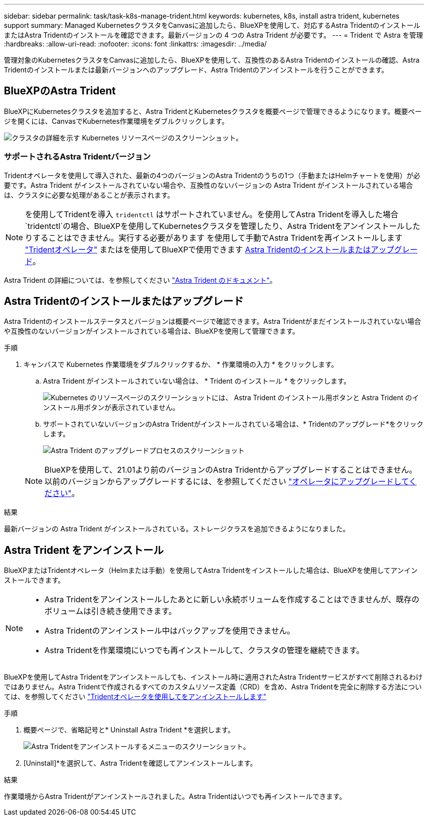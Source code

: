 ---
sidebar: sidebar 
permalink: task/task-k8s-manage-trident.html 
keywords: kubernetes, k8s, install astra trident, kubernetes support 
summary: Managed KubernetesクラスタをCanvasに追加したら、BlueXPを使用して、対応するAstra TridentのインストールまたはAstra Tridentのインストールを確認できます。最新バージョンの 4 つの Astra Trident が必要です。 
---
= Trident で Astra を管理
:hardbreaks:
:allow-uri-read: 
:nofooter: 
:icons: font
:linkattrs: 
:imagesdir: ../media/


[role="lead"]
管理対象のKubernetesクラスタをCanvasに追加したら、BlueXPを使用して、互換性のあるAstra Tridentのインストールの確認、Astra Tridentのインストールまたは最新バージョンへのアップグレード、Astra Tridentのアンインストールを行うことができます。



== BlueXPのAstra Trident

BlueXPにKubernetesクラスタを追加すると、Astra TridentとKubernetesクラスタを概要ページで管理できるようになります。概要ページを開くには、CanvasでKubernetes作業環境をダブルクリックします。

image:screenshot-k8s-resource-page.png["クラスタの詳細を示す Kubernetes リソースページのスクリーンショット。"]



=== サポートされるAstra Tridentバージョン

Tridentオペレータを使用して導入された、最新の4つのバージョンのAstra Tridentのうちの1つ（手動またはHelmチャートを使用）が必要です。Astra Trident がインストールされていない場合や、互換性のないバージョンの Astra Trident がインストールされている場合は、クラスタに必要な処理があることが表示されます。


NOTE: を使用してTridentを導入 `tridentctl` はサポートされていません。を使用してAstra Tridentを導入した場合 `tridentctl`の場合、BlueXPを使用してKubernetesクラスタを管理したり、Astra Tridentをアンインストールしたりすることはできません。実行する必要があります  を使用して手動でAstra Tridentを再インストールします link:https://docs.netapp.com/us-en/trident/trident-get-started/kubernetes-deploy-operator.html["Tridentオペレータ"^] またはを使用してBlueXPで使用できます <<Astra Tridentのインストールまたはアップグレード>>。

Astra Trident の詳細については、を参照してください link:https://docs.netapp.com/us-en/trident/index.html["Astra Trident のドキュメント"^]。



== Astra Tridentのインストールまたはアップグレード

Astra Tridentのインストールステータスとバージョンは概要ページで確認できます。Astra Tridentがまだインストールされていない場合や互換性のないバージョンがインストールされている場合は、BlueXPを使用して管理できます。

.手順
. キャンバスで Kubernetes 作業環境をダブルクリックするか、 * 作業環境の入力 * をクリックします。
+
.. Astra Trident がインストールされていない場合は、 * Trident のインストール * をクリックします。
+
image:screenshot-k8s-install-trident.png["Kubernetes のリソースページのスクリーンショットには、 Astra Trident のインストール用ボタンと Astra Trident のインストール用ボタンが表示されていません。"]

.. サポートされていないバージョンのAstra Tridentがインストールされている場合は、* Tridentのアップグレード*をクリックします。
+
image:screenshot-k8s-upgrade-trident.png["Astra Trident のアップグレードプロセスのスクリーンショット"]

+

NOTE: BlueXPを使用して、21.01より前のバージョンのAstra Tridentからアップグレードすることはできません。以前のバージョンからアップグレードするには、を参照してください link:https://docs.netapp.com/us-en/trident/trident-managing-k8s/upgrade-operator.html["オペレータにアップグレードしてください"^]。





.結果
最新バージョンの Astra Trident がインストールされている。ストレージクラスを追加できるようになりました。



== Astra Trident をアンインストール

BlueXPまたはTridentオペレータ（Helmまたは手動）を使用してAstra Tridentをインストールした場合は、BlueXPを使用してアンインストールできます。

[NOTE]
====
* Astra Tridentをアンインストールしたあとに新しい永続ボリュームを作成することはできませんが、既存のボリュームは引き続き使用できます。
* Astra Tridentのアンインストール中はバックアップを使用できません。
* Astra Tridentを作業環境にいつでも再インストールして、クラスタの管理を継続できます。


====
BlueXPを使用してAstra Tridentをアンインストールしても、インストール時に適用されたAstra Tridentサービスがすべて削除されるわけではありません。Astra Tridentで作成されるすべてのカスタムリソース定義（CRD）を含め、Astra Tridentを完全に削除する方法については、を参照してください link:https://docs.netapp.com/us-en/trident/trident-managing-k8s/uninstall-trident.html#uninstall-by-using-the-trident-operator["Tridentオペレータを使用してをアンインストールします"^]

.手順
. 概要ページで、省略記号と* Uninstall Astra Trident *を選択します。
+
image:screenshot-trident-uninstall.png["Astra Tridentをアンインストールするメニューのスクリーンショット。"]

. [Uninstall]*を選択して、Astra Tridentを確認してアンインストールします。


.結果
作業環境からAstra Tridentがアンインストールされました。Astra Tridentはいつでも再インストールできます。
